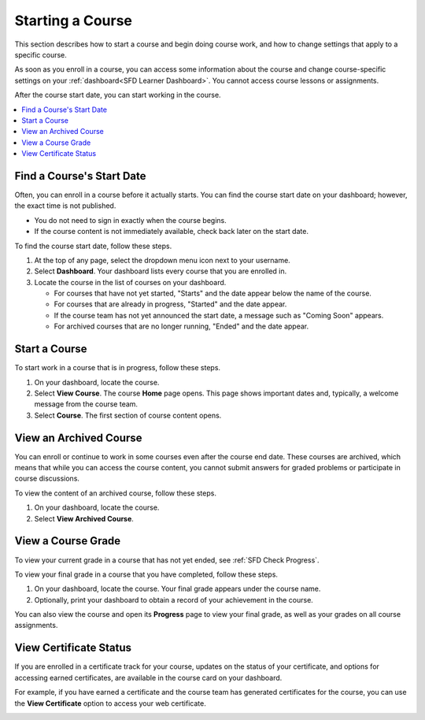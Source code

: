 .. _SFD Starting a Course:

********************
Starting a Course
********************

This section describes how to start a course and begin doing course work, and
how to change settings that apply to a specific course.

As soon as you enroll in a course, you can access some information about the
course and change course-specific settings on your :ref:`dashboard<SFD Learner
Dashboard>`. You cannot access course lessons or assignments.

After the course start date, you can start working in the course.

.. contents::
  :local:
  :depth: 1

.. _Start Date and Duration:

===========================
Find a Course's Start Date
===========================

Often, you can enroll in a course before it actually starts. You can find the
course start date on your dashboard; however, the exact time is not published.

* You do not need to sign in exactly when the course begins.

* If the course content is not immediately available, check back later on the
  start date.

To find the course start date, follow these steps.

#. At the top of any page, select the dropdown menu icon next to your
   username.

#. Select **Dashboard**. Your dashboard lists every course that you are
   enrolled in.

#. Locate the course in the list of courses on your dashboard.

   * For courses that have not yet started, "Starts" and the date appear
     below the name of the course.

   * For courses that are already in progress, "Started" and the date appear.

   * If the course team has not yet announced the start date, a message such as
     "Coming Soon" appears.

   * For archived courses that are no longer running, "Ended" and
     the date appear.

===============
Start a Course
===============

To start work in a course that is in progress, follow these steps.

#. On your dashboard, locate the course.

#. Select **View Course**. The course **Home** page opens. This page shows
   important dates and, typically, a welcome message from the course team.

#. Select **Course**. The first section of course content opens.

==============================
View an Archived Course
==============================

You can enroll or continue to work in some courses even after the course end
date. These courses are archived, which means that while you can access the
course content, you cannot submit answers for graded problems or participate in
course discussions.

To view the content of an archived course, follow these steps.

#. On your dashboard, locate the course.

#. Select **View Archived Course**.

======================
View a Course Grade
======================

To view your current grade in a course that has not yet ended, see :ref:`SFD
Check Progress`.

To view your final grade in a course that you have completed, follow these
steps.

#. On your dashboard, locate the course. Your final grade appears under the
   course name.

#. Optionally, print your dashboard to obtain a record of your achievement in
   the course.

You can also view the course and open its **Progress** page to view your final
grade, as well as your grades on all course assignments.

========================
View Certificate Status
========================

If you are enrolled in a certificate track for your course, updates on the
status of your certificate, and options for accessing earned certificates, are
available in the course card on your dashboard.

For example, if you have earned a certificate and the course team has
generated certificates for the course, you can use the **View Certificate**
option to access your web certificate.

.. image:: ../../../shared/students/Images/SFD_Cert_web.png
   :width: 600
   :alt: Dashboard with course name, grade, and link to the certificate.


.. only:: Partners

  For information about how to access certificates, including how to view, print, and share certificates, see :ref:`learners:Certificates`.

.. only:: Open_edX

  For information about how to access certificates, including how to view, print, and share certificates, see :ref:`openlearners:Certificates`.

.. only:: Partners

  =====================================
  Check Your ID Verification Status
  =====================================

  If you have enrolled in the verified certificate track for a course, your
  dashboard provides the status of your ID verification. To check the status,
  follow these steps.

  #. On your dashboard, locate the course. Your ID verification status appears
     with the course image for that course.

  For more information, see :ref:`learners:SFD Verify Your Identity`.

